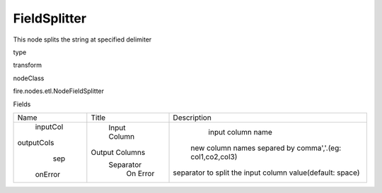 
FieldSplitter
^^^^^^ 

This node splits the string at specified delimiter

type

transform

nodeClass

fire.nodes.etl.NodeFieldSplitter

Fields

+------------+----------------+-----------------------------------------------------------+
|    Name    |     Title      |                        Description                        |
+------------+----------------+-----------------------------------------------------------+
|  inputCol  |  Input Column  |                     input column name                     |
| outputCols | Output Columns |  new column names separed by comma','.(eg: col1,co2,col3) |
|    sep     |   Separator    | separator to split the input column value(default: space) |
|  onError   |    On Error    |                                                           |
+------------+----------------+-----------------------------------------------------------+